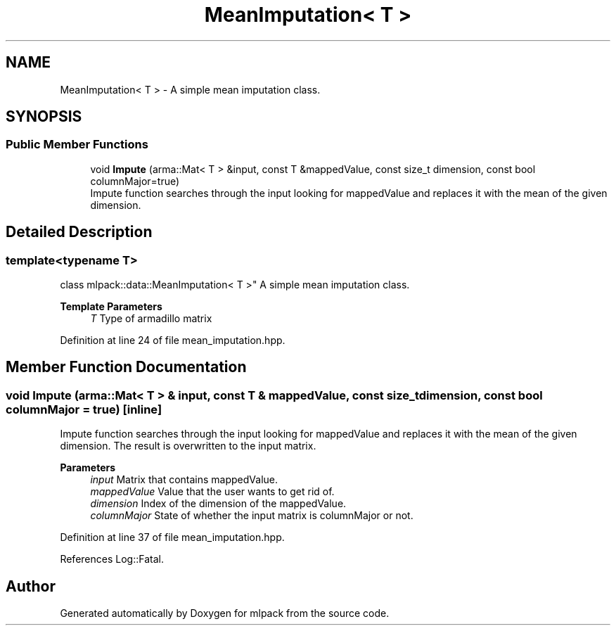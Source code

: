 .TH "MeanImputation< T >" 3 "Sun Jun 20 2021" "Version 3.4.2" "mlpack" \" -*- nroff -*-
.ad l
.nh
.SH NAME
MeanImputation< T > \- A simple mean imputation class\&.  

.SH SYNOPSIS
.br
.PP
.SS "Public Member Functions"

.in +1c
.ti -1c
.RI "void \fBImpute\fP (arma::Mat< T > &input, const T &mappedValue, const size_t dimension, const bool columnMajor=true)"
.br
.RI "Impute function searches through the input looking for mappedValue and replaces it with the mean of the given dimension\&. "
.in -1c
.SH "Detailed Description"
.PP 

.SS "template<typename T>
.br
class mlpack::data::MeanImputation< T >"
A simple mean imputation class\&. 


.PP
\fBTemplate Parameters\fP
.RS 4
\fIT\fP Type of armadillo matrix 
.RE
.PP

.PP
Definition at line 24 of file mean_imputation\&.hpp\&.
.SH "Member Function Documentation"
.PP 
.SS "void Impute (arma::Mat< T > & input, const T & mappedValue, const size_t dimension, const bool columnMajor = \fCtrue\fP)\fC [inline]\fP"

.PP
Impute function searches through the input looking for mappedValue and replaces it with the mean of the given dimension\&. The result is overwritten to the input matrix\&.
.PP
\fBParameters\fP
.RS 4
\fIinput\fP Matrix that contains mappedValue\&. 
.br
\fImappedValue\fP Value that the user wants to get rid of\&. 
.br
\fIdimension\fP Index of the dimension of the mappedValue\&. 
.br
\fIcolumnMajor\fP State of whether the input matrix is columnMajor or not\&. 
.RE
.PP

.PP
Definition at line 37 of file mean_imputation\&.hpp\&.
.PP
References Log::Fatal\&.

.SH "Author"
.PP 
Generated automatically by Doxygen for mlpack from the source code\&.
